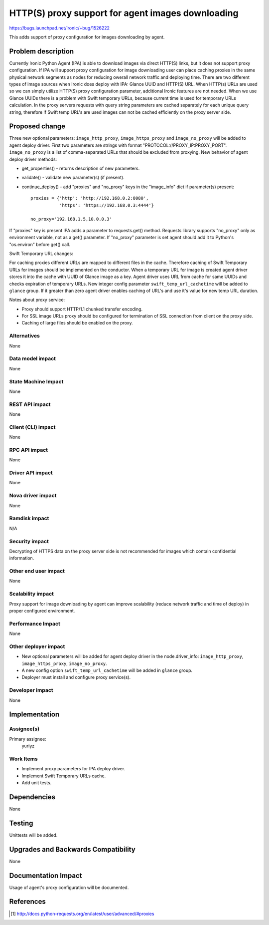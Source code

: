 ..
 This work is licensed under a Creative Commons Attribution 3.0 Unported
 License.

 http://creativecommons.org/licenses/by/3.0/legalcode

===================================================
HTTP(S) proxy support for agent images downloading
===================================================

https://bugs.launchpad.net/ironic/+bug/1526222

This adds support of proxy configuration for images downloading by
agent.

Problem description
===================

Currently Ironic Python Agent (IPA) is able to download images via direct
HTTP(S) links, but it does not support proxy configuration. If IPA will support
proxy configuration for image downloading user can place caching proxies in
the same physical network segments as nodes for reducing owerall network
traffic and deploying time.
There are two different types of image sources when Ironic does deploy with
IPA: Glance UUID and HTTP(S) URL. When HTTP(s) URLs are used so we can simply
utilize HTTP(S) proxy configuration parameter, additional Ironic features
are not needed. When we use Glance UUIDs there is a problem with Swift
temporary URLs, because current time is used for temporary URLs calculation.
In the proxy servers requests with query string parameters are cached
separately for each unique query string, therefore if Swift temp URL's are used
images can not be cached efficiently on the proxy server side.

Proposed change
===============

Three new optional parameters: ``image_http_proxy``, ``image_https_proxy`` and
``image_no_proxy`` will be added to agent deploy driver. First two parameters
are strings with format "PROTOCOL://PROXY_IP:PROXY_PORT". ``image_no_proxy``
is a list of comma-separated URLs that should be excluded from proxying.
New behavior of agent deploy driver methods:

* get_properties() - returns description of new parameters.

* validate() - validate new parameter(s) (if present).

* continue_deploy() - add "proxies" and "no_proxy" keys in the "image_info"
  dict if parameter(s) present::

    proxies = {'http': 'http://192.168.0.2:8080',
               'https': 'https://192.168.0.3:4444'}

    no_proxy='192.168.1.5,10.0.0.3'

If "proxies" key is present IPA adds a parameter to requests.get() method.
Requests library supports "no_proxy" only as environment variable, not as a
get() parameter. If "no_proxy" parameter is set agent should add it to Python's
"os.environ" before get() call.

Swift Temporary URL changes:

For caching proxies different URLs are mapped to different files in the cache.
Therefore caching of Swift Temporary URLs for images should be implemented on
the conductor. When a temporary URL for image is created agent driver stores it
into the cache with UUID of Glance image as a key. Agent driver uses URL from
cache for same UUIDs and checks expiration of temporary URLs.
New integer config parameter ``swift_temp_url_cachetime`` will be added to
``glance`` group. If it greater than zero agent driver enables caching
of URL's and use it's value for new temp URL duration.

Notes about proxy service:

* Proxy should support HTTP/1.1 chunked transfer encoding.

* For SSL image URLs proxy should be configured for termination of SSL
  connection from client on the proxy side.

* Caching of large files should be enabled on the proxy.

Alternatives
------------

None

Data model impact
-----------------

None

State Machine Impact
--------------------

None

REST API impact
---------------

None

Client (CLI) impact
-------------------

None

RPC API impact
--------------

None

Driver API impact
-----------------

None

Nova driver impact
------------------

None

Ramdisk impact
--------------

N/A

.. NOTE: This section was not present at the time this spec was approved.

Security impact
---------------

Decrypting of HTTPS data on the proxy server side is not recommended for images
which contain confidential information.

Other end user impact
---------------------

None

Scalability impact
------------------

Proxy support for image downloading by agent can improve scalability (reduce
network traffic and time of deploy) in proper configured environment.

Performance Impact
------------------

None

Other deployer impact
---------------------

* New optional parameters will be added for agent deploy driver in the
  node.driver_info: ``image_http_proxy``, ``image_https_proxy``,
  ``image_no_proxy``.

* A new config option ``swift_temp_url_cachetime`` will be added in ``glance``
  group.

* Deployer must install and configure proxy service(s).

Developer impact
----------------

None

Implementation
==============

Assignee(s)
-----------

Primary assignee:
  yuriyz


Work Items
----------

* Implement proxy parameters for IPA deploy driver.

* Implement Swift Temporary URLs cache.

* Add unit tests.

Dependencies
============

None

Testing
=======

Unittests will be added.

Upgrades and Backwards Compatibility
====================================

None

Documentation Impact
====================

Usage of agent's proxy configuration will be documented.

References
==========

.. [#] http://docs.python-requests.org/en/latest/user/advanced/#proxies
